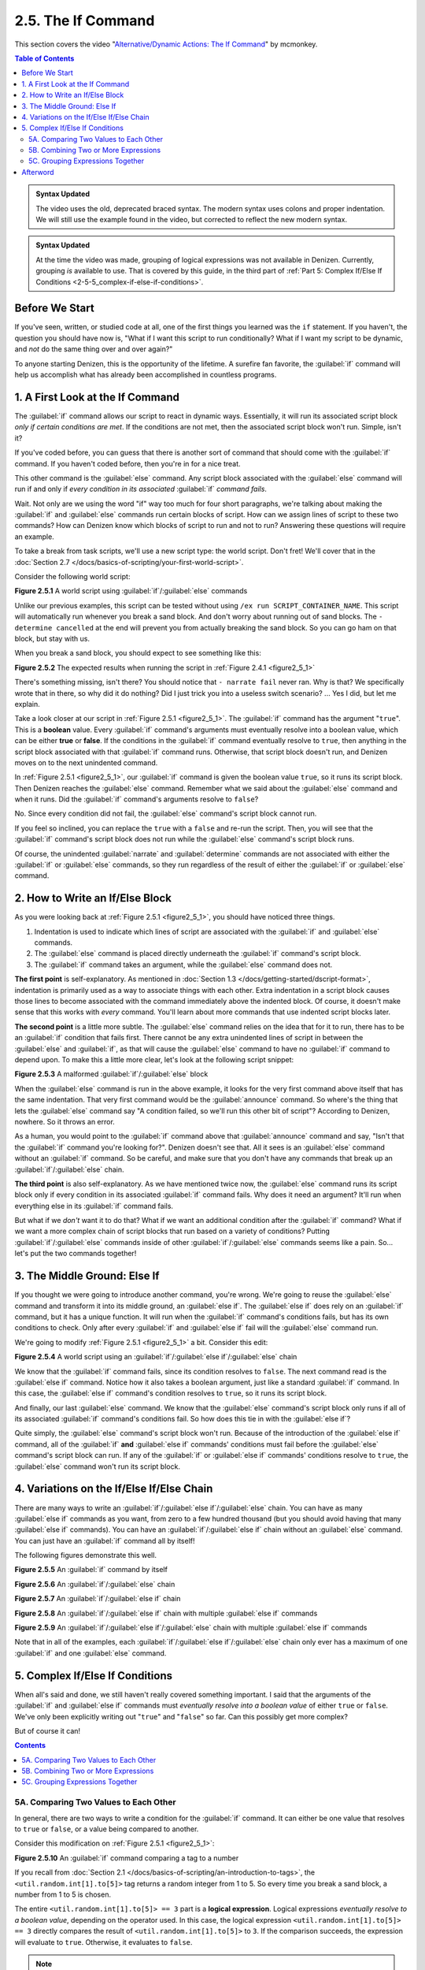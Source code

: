 ===================
2.5. The If Command
===================

This section covers the video "`Alternative\/Dynamic Actions\: The If Command`__" by mcmonkey.

.. __: https://one.denizenscript.com/denizen/vids/Alternate/Dynamic%20Actions:%20The%20If%20Command

.. contents:: Table of Contents
    :local:

.. admonition:: Syntax Updated

    The video uses the old, deprecated braced syntax. The modern syntax uses colons and proper indentation. We will
    still use the example found in the video, but corrected to reflect the new modern syntax.

.. admonition:: Syntax Updated

    At the time the video was made, grouping of logical expressions was not available in Denizen. Currently, grouping
    *is* available to use. That is covered by this guide, in the third part of :ref:`Part 5: Complex If/Else If
    Conditions <2-5-5_complex-if-else-if-conditions>`.

Before We Start
---------------

If you've seen, written, or studied code at all, one of the first things you learned was the ``if`` statement. If you
haven't, the question you should have now is, "What if I want this script to run conditionally? What if I want my script
to be dynamic, and *not* do the same thing over and over again?"

To anyone starting Denizen, this is the opportunity of the lifetime. A surefire fan favorite, the :guilabel:`if` command
will help us accomplish what has already been accomplished in countless programs.

1. A First Look at the If Command
---------------------------------

The :guilabel:`if` command allows our script to react in dynamic ways. Essentially, it will run its associated script
block *only if certain conditions are met*. If the conditions are not met, then the associated script block won't run.
Simple, isn't it?

If you've coded before, you can guess that there is another sort of command that should come with the :guilabel:`if`
command. If you haven't coded before, then you're in for a nice treat.

This other command is the :guilabel:`else` command. Any script block associated with the :guilabel:`else` command will
run if and only if *every condition in its associated* :guilabel:`if` *command fails*.

Wait. Not only are we using the word "if" way too much for four short paragraphs, we're talking about making the
:guilabel:`if` and :guilabel:`else` commands run certain blocks of script. How can we assign lines of script to these
two commands? How can Denizen know which blocks of script to run and not to run? Answering these questions will require
an example.

To take a break from task scripts, we'll use a new script type: the world script. Don't fret! We'll cover that in the
:doc:`Section 2.7 </docs/basics-of-scripting/your-first-world-script>`.

Consider the following world script:

.. code-block:: dscript
    :name: figure2_5_1
    :linenos:
    :emphasize-lines: 5-8

    script2:
        type: world
        events:
            on player breaks sand:
            - if true:
                - narrate pass
            - else:
                - narrate fail
            - narrate "a b c d e f g"
            - determine cancelled

.. rst-class:: figurecaption

**Figure 2.5.1** A world script using :guilabel:`if`/:guilabel:`else` commands

Unlike our previous examples, this script can be tested without using ``/ex run SCRIPT_CONTAINER_NAME``. This script
will automatically run whenever you break a sand block. And don't worry about running out of sand blocks. The
``- determine cancelled`` at the end will prevent you from actually breaking the sand block. So you can go ham on that
block, but stay with us.

When you break a sand block, you should expect to see something like this:

.. image:: /_static/images/f2.5.2_result-of-f2.5.1.png
    :name: figure2_5_2
    :width: 90%
    :align: center
    :alt: result of figure 2.5.1

.. rst-class:: figurecaption

**Figure 2.5.2** The expected results when running the script in :ref:`Figure 2.4.1 <figure2_5_1>`

There's something missing, isn't there? You should notice that ``- narrate fail`` never ran. Why is that? We
specifically wrote that in there, so why did it do nothing? Did I just trick you into a useless switch scenario? ... Yes
I did, but let me explain.

Take a look closer at our script in :ref:`Figure 2.5.1 <figure2_5_1>`. The :guilabel:`if` command has the argument
"``true``". This is a **boolean** value. Every :guilabel:`if` command's arguments must eventually resolve into a boolean
value, which can be either **true** or **false**. If the conditions in the :guilabel:`if` command eventually resolve to
``true``, then anything in the script block associated with that :guilabel:`if` command runs. Otherwise, that script
block doesn't run, and Denizen moves on to the next unindented command.

In :ref:`Figure 2.5.1 <figure2_5_1>`, our :guilabel:`if` command is given the boolean value ``true``, so it runs its
script block. Then Denizen reaches the :guilabel:`else` command. Remember what we said about the :guilabel:`else`
command and when it runs. Did the :guilabel:`if` command's arguments resolve to ``false``?

No. Since every condition did not fail, the :guilabel:`else` command's script block cannot run.

If you feel so inclined, you can replace the ``true`` with a ``false`` and re-run the script. Then, you will see that
the :guilabel:`if` command's script block does not run while the :guilabel:`else` command's script block runs.

Of course, the unindented :guilabel:`narrate` and :guilabel:`determine` commands are not associated with either the
:guilabel:`if` or :guilabel:`else` commands, so they run regardless of the result of either the :guilabel:`if` or
:guilabel:`else` command.

2. How to Write an If/Else Block
--------------------------------

As you were looking back at :ref:`Figure 2.5.1 <figure2_5_1>`, you should have noticed three things.

1. Indentation is used to indicate which lines of script are associated with the :guilabel:`if` and :guilabel:`else`
   commands.
#. The :guilabel:`else` command is placed directly underneath the :guilabel:`if` command's script block.
#. The :guilabel:`if` command takes an argument, while the :guilabel:`else` command does not.

**The first point** is self-explanatory. As mentioned in :doc:`Section 1.3 </docs/getting-started/dscript-format>`,
indentation is primarily used as a way to associate things with each other. Extra indentation in a script block causes
those lines to become associated with the command immediately above the indented block. Of course, it doesn't make sense
that this works with *every* command. You'll learn about more commands that use indented script blocks later.

**The second point** is a little more subtle. The :guilabel:`else` command relies on the idea that for it to run, there
has to be an :guilabel:`if` condition that fails first. There cannot be any extra unindented lines of script in between
the :guilabel:`else` and :guilabel:`if`, as that will cause the :guilabel:`else` command to have no :guilabel:`if`
command to depend upon. To make this a little more clear, let's look at the following script snippet:

.. code-block:: dscript
    :name: figure2_5_3
    :linenos:
    :emphasize-lines: 3

    - if false:
        - narrate pass
    - announce "You thought there would be an else here, but it was me!"
    - else:
        - narrate fail
    - narrate "a b c d e f g"

.. rst-class:: figurecaption

**Figure 2.5.3** A malformed :guilabel:`if`/:guilabel:`else` block

When the :guilabel:`else` command is run in the above example, it looks for the very first command above itself that has
the same indentation. That very first command would be the :guilabel:`announce` command. So where's the thing that lets
the :guilabel:`else` command say "A condition failed, so we'll run this other bit of script"? According to Denizen,
nowhere. So it throws an error.

As a human, you would point to the :guilabel:`if` command above that :guilabel:`announce` command and say, "Isn't that
the :guilabel:`if` command you're looking for?". Denizen doesn't see that. All it sees is an :guilabel:`else` command
without an :guilabel:`if` command. So be careful, and make sure that you don't have any commands that break up an
:guilabel:`if`/:guilabel:`else` chain.

**The third point** is also self-explanatory. As we have mentioned twice now, the :guilabel:`else` command runs its
script block only if every condition in its associated :guilabel:`if` command fails. Why does it need an argument? It'll
run when everything else in its :guilabel:`if` command fails.

But what if we *don't* want it to do that? What if we want an additional condition after the :guilabel:`if` command?
What if we want a more complex chain of script blocks that run based on a variety of conditions? Putting
:guilabel:`if`/:guilabel:`else` commands inside of other :guilabel:`if`/:guilabel:`else` commands seems like a pain.
So... let's put the two commands together!

3. The Middle Ground: Else If
-----------------------------

If you thought we were going to introduce another command, you're wrong. We're going to reuse the :guilabel:`else`
command and transform it into its middle ground, an :guilabel:`else if`. The :guilabel:`else if` does rely on an
:guilabel:`if` command, but it has a unique function. It will run when the :guilabel:`if` command's conditions fails,
but has its own conditions to check. Only after every :guilabel:`if` and :guilabel:`else if` fail will the
:guilabel:`else` command run.

We're going to modify :ref:`Figure 2.5.1 <figure2_5_1>` a bit. Consider this edit:

.. code-block:: dscript
    :name: figure2_5_4
    :linenos:
    :emphasize-lines: 5,7-8

    script2:
        type: world
        events:
            on player breaks sand:
            - if false:
                - narrate pass
            - else if true:
                - narrate wee
            - else:
                - narrate fail
            - narrate "a b c d e f g"
            - determine cancelled

.. rst-class:: figurecaption

**Figure 2.5.4** A world script using an :guilabel:`if`/:guilabel:`else if`/:guilabel:`else` chain

We know that the :guilabel:`if` command fails, since its condition resolves to ``false``. The next command read is the
:guilabel:`else if` command. Notice how it also takes a boolean argument, just like a standard :guilabel:`if` command.
In this case, the :guilabel:`else if` command's condition resolves to ``true``, so it runs its script block.

And finally, our last :guilabel:`else` command. We know that the :guilabel:`else` command's script block only runs if
all of its associated :guilabel:`if` command's conditions fail. So how does this tie in with the :guilabel:`else if`?

Quite simply, the :guilabel:`else` command's script block won't run. Because of the introduction of the :guilabel:`else
if` command, all of the :guilabel:`if` **and** :guilabel:`else if` commands' conditions must fail before the
:guilabel:`else` command's script block can run. If any of the :guilabel:`if` or :guilabel:`else if` commands'
conditions resolve to ``true``, the :guilabel:`else` command won't run its script block.

4. Variations on the If/Else If/Else Chain
------------------------------------------

There are many ways to write an :guilabel:`if`/:guilabel:`else if`/:guilabel:`else` chain. You can have as many
:guilabel:`else if` commands as you want, from zero to a few hundred thousand (but you should avoid having that many
:guilabel:`else if` commands). You can have an :guilabel:`if`/:guilabel:`else if` chain without an :guilabel:`else`
command. You can just have an :guilabel:`if` command all by itself!

The following figures demonstrate this well.

.. code-block:: dscript
    :name: figure2_5_5
    :linenos:

    no_else_or_else_ifs:
        type: task
        script:
        - if true:
            - narrate pass

.. rst-class:: figurecaption

**Figure 2.5.5** An :guilabel:`if` command by itself

.. code-block:: dscript
    :name: figure2_5_6
    :linenos:

    no_else_ifs:
        type: task
        script:
        - if true:
            - narrate pass
        - else:
            - narrate fail

.. rst-class:: figurecaption

**Figure 2.5.6** An :guilabel:`if`/:guilabel:`else` chain

.. code-block:: dscript
    :name: figure2_5_7
    :linenos:

    no_else:
        type: task
        script:
        - if false:
            - narrate pass
        - else if true:
            - narrate wee

.. rst-class:: figurecaption

**Figure 2.5.7** An :guilabel:`if`/:guilabel:`else if` chain

.. code-block:: dscript
    :name: figure2_5_8
    :linenos:

    many_else_ifs_no_else:
        type: task
        script:
        - if false:
            - narrate pass
        - else if false:
            - narrate wee
        - else if false:
            - narrate oopsies
        - else if true:
            - narrate *crash*
        - else if false:
            - narrate ouchies

.. rst-class:: figurecaption

**Figure 2.5.8** An :guilabel:`if`/:guilabel:`else if` chain with multiple :guilabel:`else if` commands

.. code-block:: dscript
    :name: figure2_5_9
    :linenos:

    many_else_ifs:
        type: task
        script:
        - if false:
            - narrate pass
        - else if false:
            - narrate wee
        - else if false:
            - narrate oopsies
        - else:
            - narrate fail

.. rst-class:: figurecaption

**Figure 2.5.9** An :guilabel:`if`/:guilabel:`else if`/:guilabel:`else` chain with multiple :guilabel:`else if` commands

Note that in all of the examples, each :guilabel:`if`/:guilabel:`else if`/:guilabel:`else` chain only ever has a maximum
of one :guilabel:`if` and one :guilabel:`else` command.

.. _2-5-5_complex-if-else-if-conditions:

5. Complex If/Else If Conditions
--------------------------------

When all's said and done, we still haven't really covered something important. I said that the arguments of the
:guilabel:`if` and :guilabel:`else if` commands must *eventually resolve into a boolean value* of either ``true`` or
``false``. We've only been explicitly writing out "``true``" and "``false``" so far. Can this possibly get more complex?

But of course it can!

.. contents:: Contents
    :local:

5A. Comparing Two Values to Each Other
~~~~~~~~~~~~~~~~~~~~~~~~~~~~~~~~~~~~~~

In general, there are two ways to write a condition for the :guilabel:`if` command. It can either be one value that
resolves to ``true`` or ``false``, or a value being compared to another.

Consider this modification on :ref:`Figure 2.5.1 <figure2_5_1>`:

.. code-block:: dscript
    :name: figure2_5_10
    :linenos:
    :emphasize-lines: 5

    script2:
        type: world
        events:
            on player breaks sand:
            - if <util.random.int[1].to[5]> == 3:
                - narrate pass
            - else:
                - narrate fail
            - narrate "a b c d e f g"
            - determine cancelled

.. rst-class:: figurecaption

**Figure 2.5.10** An :guilabel:`if` command comparing a tag to a number

If you recall from :doc:`Section 2.1 </docs/basics-of-scripting/an-introduction-to-tags>`, the
``<util.random.int[1].to[5]>`` tag returns a random integer from 1 to 5. So every time you break a sand block, a number
from 1 to 5 is chosen.

The entire ``<util.random.int[1].to[5]> == 3`` part is a **logical expression**. Logical expressions *eventually resolve
to a boolean value*, depending on the operator used. In this case, the logical expression ``<util.random.int[1].to[5]>
== 3`` directly compares the result of ``<util.random.int[1].to[5]>`` to ``3``. If the comparison succeeds, the
expression will evaluate to ``true``. Otherwise, it evaluates to ``false``.

.. note::

    Not all logical expressions are comparisons! Sometimes, it can be a single value (such as "``true``") or a single
    tag.

The ``==`` symbol is a type of **comparison operator**. This specific operator compares two values and sees if they
exactly match each other. In this case, the :guilabel:`if` command is seeing if the randomly chosen number exactly
matches ``3``.

Below is a quick table displaying the different types of comparison operators. Additional information can be found in
the :doc:`Glossary </docs/glossary>`.

.. rst-class:: table-info-display

+-------------+-------------+------------------------------------------------------------------------------------------+
| Operator    | Alternative | Description                                                                              |
|             | Version     |                                                                                          |
+=============+=============+==========================================================================================+
| ``==``      | ``EQUALS``  | | Checks to see if two values are **completely equal** to each other.                    |
+-------------+-------------+------------------------------------------------------------------------------------------+
| ``!=``      | ``!EQUALS`` | | Checks to see if two values are **not equal** to each other.                           |
+-------------+-------------+------------------------------------------------------------------------------------------+
| ``<``       | ``LESS``    | | Checks to see if one value is **less than** the other.                                 |
+-------------+-------------+------------------------------------------------------------------------------------------+
| ``<=``      | ``OR_LESS`` | | Checks to see if one value is **less than or equal to** the other.                     |
+-------------+-------------+------------------------------------------------------------------------------------------+
| ``>``       | ``MORE``    | | Checks to see if one value is **greater than** the other.                              |
+-------------+-------------+------------------------------------------------------------------------------------------+
| ``>=``      | ``OR_MORE`` | | Checks to see if one value is **greater than or equal to** the other.                  |
+-------------+-------------+------------------------------------------------------------------------------------------+
| ``MATCHES`` | none        | | Checks to see if the given value is of a particular type.                              |
|             |             | | Available types can be found `here`__.                                                 |
+-------------+-------------+------------------------------------------------------------------------------------------+

.. __: https://one.denizenscript.com/denizen/lngs/operator

|

.. _basics-of-scripting the-if-command 5B:

5B. Combining Two or More Expressions
~~~~~~~~~~~~~~~~~~~~~~~~~~~~~~~~~~~~~

Cool beans. Now we have an impressive arsenal of comparisons at our disposal. But... what if we want to do *multiple
comparisons at once*? Well, you're in luck. That can be accomplished using **logical operators**!

Consider this modification on :ref:`Figure 2.5.10 <figure2_5_10>`:

.. code-block:: dscript
    :name: figure2_5_11
    :linenos:
    :emphasize-lines: 5

    script2:
        type: world
        events:
            on player breaks sand:
            - if 3 == 3 && 4 == 4:
                - narrate pass
            - else:
                - narrate fail
            - narrate "a b c d e f g"
            - determine cancelled

.. rst-class:: figurecaption

**Figure 2.5.11** An :guilabel:`if` command using a logical operator

We have two comparisons here. We are seeing if ``3`` is exactly equal to ``3``, and if ``4`` is exactly equal to ``4``.
So what is the ``&&`` doing? Well, go back to the second sentence of this paragraph and look at the word after the
comma. Spoilers, I'm talking about the word "*and*".

The logical operator ``&&`` *combines the result of the expressions* ``3 == 3`` *and* ``4 == 4``. If both expressions
evaluate to ``true``, then the entire logical expression ``3 == 3 && 4 == 4`` evaluates to true. However, if either or
both of them evaluate to ``false``, then the entire logical expression evaluates to ``false``.

.. note::

    One of the three logical operators does not combine two or more logical expressions.

    The ``!`` logical operator inverts the result of a boolean value. So if our theoretical tag
    ``<some_random_boolean>`` returns ``true``, then ``!<some_random_boolean>`` returns ``false``.

Below is a quick table displaying the different types of logical operators. Additional information can be found in the
:doc:`Glossary </docs/glossary>`.

.. rst-class:: table-info-display

+-----------+---------+------------------------------------------------------------------------------------------------+
| Operator  | Name    | Description                                                                                    |
+===========+=========+================================================================================================+
| ``&&``    | ``AND`` | | Checks if every conditional expression evaluates to ``true``.                                |
|           |         | | If even one condition evaluates to ``false``, then the entire expression is evaluated as     |
|           |         |   ``false``.                                                                                   |
+-----------+---------+------------------------------------------------------------------------------------------------+
| ``||``    | ``OR``  | | Checks if at least one conditional expression evaluates to ``true``.                         |
|           |         | | If all conditions evaluate to ``false``, then the entire expression is evaluated as          |
|           |         |  ``false``.                                                                                    |
+-----------+---------+------------------------------------------------------------------------------------------------+
| ``!``     | ``NOT`` | | Takes a boolean value and returns the opposite boolean value.                                |
|           |         | | ``!true`` evaluates to ``false``.                                                            |
|           |         | | ``!false`` evaluates to ``true``.                                                            |
+-----------+---------+------------------------------------------------------------------------------------------------+

|

5C. Grouping Expressions Together
~~~~~~~~~~~~~~~~~~~~~~~~~~~~~~~~~

You are probably tired of me saying "What if", but *what if we wanted to use* ``&&`` *and* ``||`` *at the same time*?

We absolutely can! But with what we know right now, that isn't possible. Consider the following script snippet:

.. code-block:: dscript
    :name: figure2_5_12
    :linenos:

    - if true && true || false:
        - narrate "Well what am I supposed to do now?"

.. rst-class:: figurecaption

**Figure 2.5.12** An illegal logical expression

What is Denizen supposed to do? We have two logical operators that act in completely opposite ways. We might say, "Just
go left to right!" But Denizen doesn't do that. It will attempt to evaluate the entire expression. So, what can we do?

If we can combine multiple logical expressions into one using logical operators, would it not make sense if we could
*separate the entire logical expression into multiple parts*? That's what grouping does. It separates the expression
into parts that are evaluated first.

We're going to have our way with :ref:`Figure 2.5.1 <figure2_5_1>` just one more time. Consider this edit:

.. code-block:: dscript
    :name: figure2_5_13
    :linenos:
    :emphasize-lines: 5

    grouping_example:
        type: world
        events:
            on player breaks sand:
            - if true && ( true || false ):
                - narrate pass
            - else:
                - narrate fail
            - narrate "a b c d e f g"
            - determine cancelled

.. rst-class:: figurecaption

**Figure 2.5.13** Grouping a logical expression together

When Denizen parses this script, it will see that the logical expression ``true || false`` should be evaluated first.
The following is an approximate depiction of how grouping works:

1. Given the expression ``true && ( true || false )``, Denizen sees that there is a group ``( true || false )``. It will
   evaluate the expression in that group first.
#. The expression ``true || false`` evaluates to ``true`` (see :ref:`Combining Two or More Expressions
   <basics-of-scripting the-if-command 5B>` for more information).
#. Denizen replaces the group ``( true || false )`` with the result of its encapsulated expression. Therefore, ``( true
   || false )`` is replaced with ``true``.
#. Denizen looks at the whole expression again. ``true && ( true || false )`` is equivalent to ``true && true``. This
   new expression evaluates to ``true``.

Afterword
---------

So now you know everything you need to know about the :guilabel:`if` and :guilabel:`else` commands. You know about how
to write them, what logical expressions are, what operators you can use, and what grouping is. With this, you have the
tools to create a dynamic bit of script that can react differently depending on the situation. You can make your script
as complex or simple as you want!

We're ready to brave a new (newer?) frontier!
